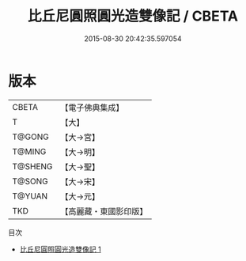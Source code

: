 #+TITLE: 比丘尼圓照圓光造雙像記 / CBETA

#+DATE: 2015-08-30 20:42:35.597054
* 版本
 |     CBETA|【電子佛典集成】|
 |         T|【大】     |
 |    T@GONG|【大→宮】   |
 |    T@MING|【大→明】   |
 |   T@SHENG|【大→聖】   |
 |    T@SONG|【大→宋】   |
 |    T@YUAN|【大→元】   |
 |       TKD|【高麗藏・東國影印版】|
目次
 - [[file:KR6k0037_001.txt][比丘尼圓照圓光造雙像記 1]]
